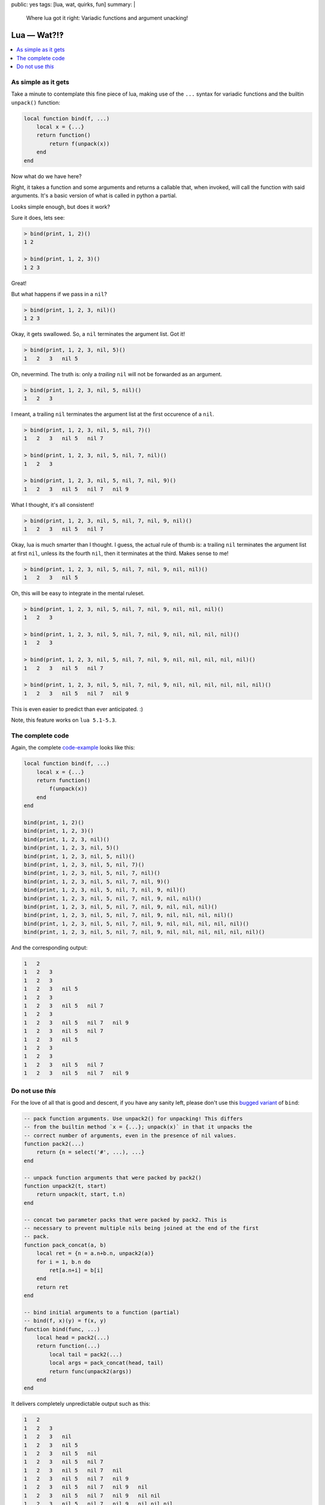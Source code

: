 public: yes
tags: [lua, wat, quirks, fun]
summary: |
  Where lua got it right: Variadic functions and argument unacking!

Lua — Wat?!‽
============

.. contents:: :local:

As simple as it gets
--------------------

Take a minute to contemplate this fine piece of lua, making use of the ``...``
syntax for variadic functions and the builtin ``unpack()`` function:

.. code-block:: lua

    local function bind(f, ...)
        local x = {...}
        return function()
            return f(unpack(x))
        end
    end

Now what do we have here?

Right, it takes a function and some arguments and returns a callable that,
when invoked, will call the function with said arguments. It's a basic version
of what is called in python a partial.

Looks simple enough, but does it work?

Sure it does, lets see:

.. code-block:: lua

    > bind(print, 1, 2)()
    1 2

    > bind(print, 1, 2, 3)()
    1 2 3

Great!

But what happens if we pass in a ``nil``?

.. code-block:: lua

    > bind(print, 1, 2, 3, nil)()
    1 2 3

Okay, it gets swallowed. So, a ``nil`` terminates the argument list. Got it!

.. code-block:: lua

    > bind(print, 1, 2, 3, nil, 5)()
    1   2   3   nil 5

Oh, nevermind. The truth is: only a *trailing* ``nil`` will not be forwarded
as an argument.

.. code-block:: lua

    > bind(print, 1, 2, 3, nil, 5, nil)()
    1   2   3

I meant, a trailing ``nil`` terminates the argument list at the first
occurence of a ``nil``.

.. code-block:: lua

    > bind(print, 1, 2, 3, nil, 5, nil, 7)()
    1   2   3   nil 5   nil 7

    > bind(print, 1, 2, 3, nil, 5, nil, 7, nil)()
    1   2   3

    > bind(print, 1, 2, 3, nil, 5, nil, 7, nil, 9)()
    1   2   3   nil 5   nil 7   nil 9

What I thought, it's all consistent!

.. code-block:: lua

    > bind(print, 1, 2, 3, nil, 5, nil, 7, nil, 9, nil)()
    1   2   3   nil 5   nil 7

Okay, lua is much smarter than I thought. I guess, the actual rule of thumb
is: a trailing ``nil`` terminates the argument list at first ``nil``, unless
its the fourth ``nil``, then it terminates at the third. Makes sense to me!

.. code-block:: lua

    > bind(print, 1, 2, 3, nil, 5, nil, 7, nil, 9, nil, nil)()
    1   2   3   nil 5

Oh, this will be easy to integrate in the mental ruleset.

.. code-block:: lua

    > bind(print, 1, 2, 3, nil, 5, nil, 7, nil, 9, nil, nil, nil)()
    1   2   3

    > bind(print, 1, 2, 3, nil, 5, nil, 7, nil, 9, nil, nil, nil, nil)()
    1   2   3

    > bind(print, 1, 2, 3, nil, 5, nil, 7, nil, 9, nil, nil, nil, nil, nil)()
    1   2   3   nil 5   nil 7

    > bind(print, 1, 2, 3, nil, 5, nil, 7, nil, 9, nil, nil, nil, nil, nil, nil)()
    1   2   3   nil 5   nil 7   nil 9

This is even easier to predict than ever anticipated. :)

Note, this feature works on ``lua 5.1-5.3``.

The complete code
-----------------

Again, the complete code-example_ looks like this:

.. _code-example: ../LUAWAT.lua

.. code-block:: lua

    local function bind(f, ...)
        local x = {...}
        return function()
            f(unpack(x))
        end
    end

    bind(print, 1, 2)()
    bind(print, 1, 2, 3)()
    bind(print, 1, 2, 3, nil)()
    bind(print, 1, 2, 3, nil, 5)()
    bind(print, 1, 2, 3, nil, 5, nil)()
    bind(print, 1, 2, 3, nil, 5, nil, 7)()
    bind(print, 1, 2, 3, nil, 5, nil, 7, nil)()
    bind(print, 1, 2, 3, nil, 5, nil, 7, nil, 9)()
    bind(print, 1, 2, 3, nil, 5, nil, 7, nil, 9, nil)()
    bind(print, 1, 2, 3, nil, 5, nil, 7, nil, 9, nil, nil)()
    bind(print, 1, 2, 3, nil, 5, nil, 7, nil, 9, nil, nil, nil)()
    bind(print, 1, 2, 3, nil, 5, nil, 7, nil, 9, nil, nil, nil, nil)()
    bind(print, 1, 2, 3, nil, 5, nil, 7, nil, 9, nil, nil, nil, nil, nil)()
    bind(print, 1, 2, 3, nil, 5, nil, 7, nil, 9, nil, nil, nil, nil, nil, nil)()

And the corresponding output:

.. code-block:: txt

    1   2
    1   2   3
    1   2   3
    1   2   3   nil 5
    1   2   3
    1   2   3   nil 5   nil 7
    1   2   3
    1   2   3   nil 5   nil 7   nil 9
    1   2   3   nil 5   nil 7
    1   2   3   nil 5
    1   2   3
    1   2   3
    1   2   3   nil 5   nil 7
    1   2   3   nil 5   nil 7   nil 9


Do not use *this*
-----------------

For the love of all that is good and descent, if you have any sanity left,
please don't use this `bugged variant`_ of ``bind``:

.. _bugged variant: ../bugged_bind.lua

.. code-block:: lua

    -- pack function arguments. Use unpack2() for unpacking! This differs
    -- from the builtin method `x = {...}; unpack(x)` in that it unpacks the
    -- correct number of arguments, even in the presence of nil values.
    function pack2(...)
        return {n = select('#', ...), ...}
    end

    -- unpack function arguments that were packed by pack2()
    function unpack2(t, start)
        return unpack(t, start, t.n)
    end

    -- concat two parameter packs that were packed by pack2. This is
    -- necessary to prevent multiple nils being joined at the end of the first
    -- pack.
    function pack_concat(a, b)
        local ret = {n = a.n+b.n, unpack2(a)}
        for i = 1, b.n do
            ret[a.n+i] = b[i]
        end
        return ret
    end

    -- bind initial arguments to a function (partial)
    -- bind(f, x)(y) = f(x, y)
    function bind(func, ...)
        local head = pack2(...)
        return function(...)
            local tail = pack2(...)
            local args = pack_concat(head, tail)
            return func(unpack2(args))
        end
    end

It delivers completely unpredictable output such as this:

.. code-block:: txt

    1   2
    1   2   3
    1   2   3   nil
    1   2   3   nil 5
    1   2   3   nil 5   nil
    1   2   3   nil 5   nil 7
    1   2   3   nil 5   nil 7   nil
    1   2   3   nil 5   nil 7   nil 9
    1   2   3   nil 5   nil 7   nil 9   nil
    1   2   3   nil 5   nil 7   nil 9   nil nil
    1   2   3   nil 5   nil 7   nil 9   nil nil nil
    1   2   3   nil 5   nil 7   nil 9   nil nil nil nil
    1   2   3   nil 5   nil 7   nil 9   nil nil nil nil nil
    1   2   3   nil 5   nil 7   nil 9   nil nil nil nil nil nil

